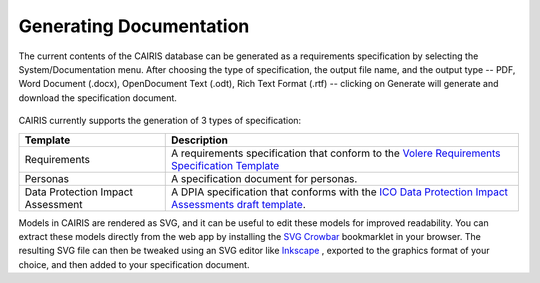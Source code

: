 Generating Documentation
========================

The current contents of the CAIRIS database can be generated as a
requirements specification by selecting the System/Documentation
menu.  After choosing the type of specification, the output file name, and the output type -- PDF, Word Document (.docx), OpenDocument Text (.odt), Rich Text Format (.rtf) -- clicking on Generate will generate and download the specification document.

.. figure:: GenerateDocumentationForm.jpg
   :alt: Generate Documentation form


CAIRIS currently supports the generation of 3 types of specification:

================================= =====================================================================================================================================================================================================================
Template                          Description
================================= =====================================================================================================================================================================================================================
Requirements                      A requirements specification that conform to the `Volere Requirements Specification Template <http://www.volere.co.uk/template.htm>`_
Personas                          A specification document for personas.
Data Protection Impact Assessment A DPIA specification that conforms with the `ICO Data Protection Impact Assessments draft template <https://ico.org.uk/media/about-the-ico/consultations/2258461/dpia-template-v04-post-comms-review-20180308.pdf>`_.
================================= =====================================================================================================================================================================================================================

Models in CAIRIS are rendered as SVG, and it can be useful to edit these models for improved readability.  You can extract these models directly from the web app by installing the `SVG Crowbar <http://nytimes.github.io/svg-crowbar>`_ bookmarklet in your browser.
The resulting SVG file can then be tweaked using an SVG editor like `Inkscape <https://inkscape.org>`_ , exported to the graphics format of your choice, and then added to your specification document.
